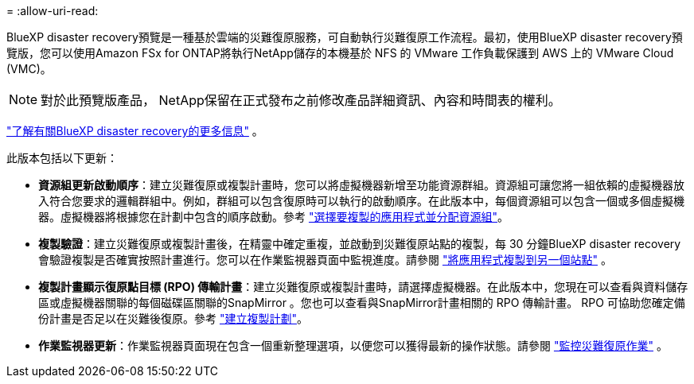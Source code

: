 = 
:allow-uri-read: 


BlueXP disaster recovery預覽是一種基於雲端的災難復原服務​​，可自動執行災難復原工作流程。最初，使用BlueXP disaster recovery預覽版，您可以使用Amazon FSx for ONTAP將執行NetApp儲存的本機基於 NFS 的 VMware 工作負載保護到 AWS 上的 VMware Cloud (VMC)。


NOTE: 對於此預覽版產品， NetApp保留在正式發布之前修改產品詳細資訊、內容和時間表的權利。

https://docs.netapp.com/us-en/bluexp-disaster-recovery/get-started/dr-intro.html["了解有關BlueXP disaster recovery的更多信息"] 。

此版本包括以下更新：

* *資源組更新啟動順序*：建立災難復原或複製計畫時，您可以將虛擬機器新增至功能資源群組。資源組可讓您將一組依賴的虛擬機器放入符合您要求的邏輯群組中。例如，群組可以包含復原時可以執行的啟動順序。在此版本中，每個資源組可以包含一個或多個虛擬機器。虛擬機器將根據您在計劃中包含的順序啟動。參考 https://docs.netapp.com/us-en/bluexp-disaster-recovery/use/drplan-create.html#select-applications-to-replicate-and-assign-resource-groups["選擇要複製的應用程式並分配資源組"]。
* *複製驗證*：建立災難復原或複製計畫後，在精靈中確定重複，並啟動到災難復原站點的複製，每 30 分鐘BlueXP disaster recovery會驗證複製是否確實按照計畫進行。您可以在作業監視器頁面中監視進度。請參閱 https://docs.netapp.com/us-en/bluexp-disaster-recovery/use/replicate.html["將應用程式複製到另一個站點"] 。
* *複製計畫顯示復原點目標 (RPO) 傳輸計畫*：建立災難復原或複製計畫時，請選擇虛擬機器。在此版本中，您現在可以查看與資料儲存區或虛擬機器關聯的每個磁碟區關聯的SnapMirror 。您也可以查看與SnapMirror計畫相關的 RPO 傳輸計畫。 RPO 可協助您確定備份計畫是否足以在災難後復原。參考 https://docs.netapp.com/us-en/bluexp-disaster-recovery/use/drplan-create.html["建立複製計劃"]。
* *作業監視器更新*：作業監視器頁面現在包含一個重新整理選項，以便您可以獲得最新的操作狀態。請參閱 https://docs.netapp.com/us-en/bluexp-disaster-recovery/use/monitor-jobs.html["監控災難復原作業"] 。

